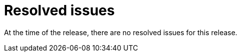 // Module included in the following assemblies:
//
// * docs/release_notes-6.0/master.adoc

:_content-type: REFERENCE
[id="mta-rn-resolved-issues_{context}"]
= Resolved issues

At the time of the release, there are no resolved issues for this release. 
